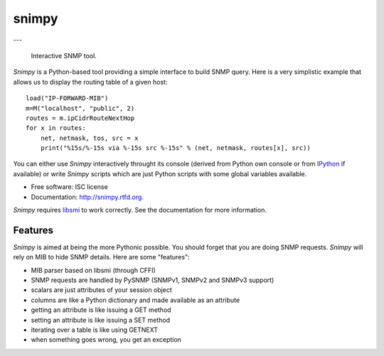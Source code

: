 ===============================
snimpy
===============================

.. image:: https://badge.fury.io/py/snimpy.png
    :target: http://badge.fury.io/py/snimpy
    
.. image:: https://github.com/vincentbernat/snimpy/workflows/Tests/badge.svg

.. image:: https://coveralls.io/repos/vincentbernat/snimpy/badge.png
        :target: https://coveralls.io/r/vincentbernat/snimpy

---

 Interactive SNMP tool.

*Snimpy* is a Python-based tool providing a simple interface to build
SNMP query. Here is a very simplistic example that allows us to
display the routing table of a given host::

    load("IP-FORWARD-MIB")
    m=M("localhost", "public", 2)
    routes = m.ipCidrRouteNextHop
    for x in routes:
        net, netmask, tos, src = x
        print("%15s/%-15s via %-15s src %-15s" % (net, netmask, routes[x], src))

You can either use *Snimpy* interactively throught its console
(derived from Python own console or from IPython_ if available) or
write *Snimpy* scripts which are just Python scripts with some global
variables available.

.. _IPython: http://ipython.org

* Free software: ISC license
* Documentation: http://snimpy.rtfd.org.

*Snimpy* requires libsmi_ to work correctly. See the documentation for
more information.

.. _libsmi: https://www.ibr.cs.tu-bs.de/projects/libsmi/

Features
--------

*Snimpy* is aimed at being the more Pythonic possible. You should forget
that you are doing SNMP requests. *Snimpy* will rely on MIB to hide SNMP
details. Here are some "features":

* MIB parser based on libsmi  (through CFFI)
* SNMP requests are handled by PySNMP (SNMPv1, SNMPv2 and SNMPv3
  support)
* scalars are just attributes of your session object
* columns are like a Python dictionary and made available as an
  attribute
* getting an attribute is like issuing a GET method
* setting an attribute is like issuing a SET method
* iterating over a table is like using GETNEXT
* when something goes wrong, you get an exception
